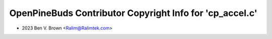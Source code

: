 =========================================================
OpenPineBuds Contributor Copyright Info for 'cp_accel.c'
=========================================================

* 2023 Ben V. Brown <Ralim@Ralimtek.com>

